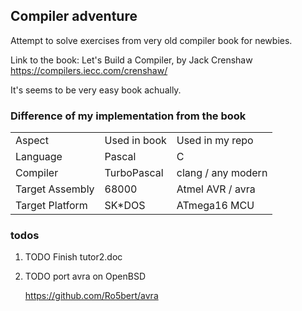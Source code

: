 ** Compiler adventure

Attempt to solve exercises from very old compiler book for newbies.

Link to the book:
Let's Build a Compiler, by Jack Crenshaw
https://compilers.iecc.com/crenshaw/

It's seems to be very easy book achually.

*** Difference of my implementation from the book

| Aspect          | Used in book | Used in my repo    |
| Language        | Pascal       | C                  |
| Compiler        | TurboPascal  | clang / any modern |
| Target Assembly | 68000        | Atmel AVR  / avra  |
| Target Platform | SK*DOS       | ATmega16 MCU       |

*** todos

**** TODO Finish tutor2.doc

**** TODO port avra on OpenBSD
https://github.com/Ro5bert/avra
